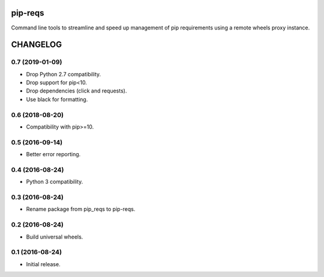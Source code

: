 pip-reqs
========

Command line tools to streamline and speed up management of pip requirements using a remote wheels proxy instance.


CHANGELOG
=========


0.7 (2019-01-09)
----------------

* Drop Python 2.7 compatibility.
* Drop support for pip<10.
* Drop dependencies (click and requests).
* Use black for formatting.


0.6 (2018-08-20)
----------------

* Compatibility with pip>=10.


0.5 (2016-09-14)
----------------

* Better error reporting.


0.4 (2016-08-24)
----------------

* Python 3 compatibility.


0.3 (2016-08-24)
----------------

* Rename package from pip_reqs to pip-reqs.


0.2 (2016-08-24)
----------------

* Build universal wheels.


0.1 (2016-08-24)
----------------

* Initial release.


